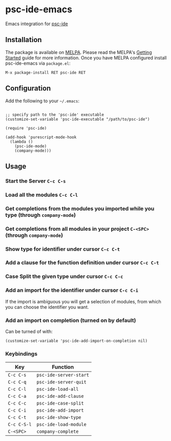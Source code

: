 [[http://melpa.org/#/psc-ide][file:http://melpa.org/packages/psc-ide-badge.svg]]

* psc-ide-emacs

  Emacs integration for [[https://github.com/purescript/purescript/tree/master/psc-ide-server][psc-ide]]

** Installation

   The package is available on [[http://melpa.org/#/psc-ide][MELPA]]. Please read the MELPA's [[http://melpa.org/#/getting-started][Getting Started]] guide
   for more information. Once you have MELPA configured install psc-ide-emacs
   via =package.el=:

   #+BEGIN_SRC elisp
   M-x package-install RET psc-ide RET
   #+END_SRC

** Configuration

   Add the following to your =~/.emacs=:
   
   #+BEGIN_SRC elisp

   ;; specify path to the 'psc-ide' executable
   (customize-set-variable 'psc-ide-executable "/path/to/psc-ide")

   (require 'psc-ide)

   (add-hook 'purescript-mode-hook
     (lambda ()
       (psc-ide-mode)
       (company-mode)))
   #+END_SRC

** Usage

*** Start the Server ~C-c C-s~
*** Load all the modules ~C-c C-l~
*** Get completions from the modules you imported while you type (through ~company-mode~)
    [[http://i.imgur.com/8WnRh0s.gif]]

*** Get completions from all modules in your project ~C-<SPC>~ (through ~company-mode~)
    [[http://i.imgur.com/LR69MdN.gif]]

*** Show type for identifier under cursor ~C-c C-t~
    [[http://i.imgur.com/A8cXe9t.gif]]
    
*** Add a clause for the function definition under cursor ~C-c C-t~
    [[http://i.imgur.com/VNeC3z8.gif]]

*** Case Split the given type under cursor ~C-c C-c~
    [[http://i.imgur.com/hTnHxhK.gif]]

*** Add an import for the identifier under cursor ~C-c C-i~

    If the import is ambiguous you will get a selection of modules, from which
    you can choose the identifier you want.

    [[http://i.imgur.com/VBXDvPg.gif]]

*** Add an import on completion (turned on by default)
    Can be turned of with:
    #+BEGIN_SRC elisp
    (customize-set-variable 'psc-ide-add-import-on-completion nil)
    #+END_SRC
    
    [[http://i.imgur.com/r6rl2lT.gif]]
    
*** Keybindings
    
   | Key         | Function               |
   |-------------+------------------------+
   | ~C-c C-s~   | ~psc-ide-server-start~ |
   | ~C-c C-q~   | ~psc-ide-server-quit~  |
   | ~C-c C-l~   | ~psc-ide-load-all~     |
   | ~C-c C-a~   | ~psc-ide-add-clause~   |
   | ~C-c C-c~   | ~psc-ide-case-split~   |
   | ~C-c C-i~   | ~psc-ide-add-import~   |
   | ~C-c C-t~   | ~psc-ide-show-type~    |
   | ~C-c C-S-l~ | ~psc-ide-load-module~  |
   | ~C-<SPC>~   | ~company-complete~     |
 
